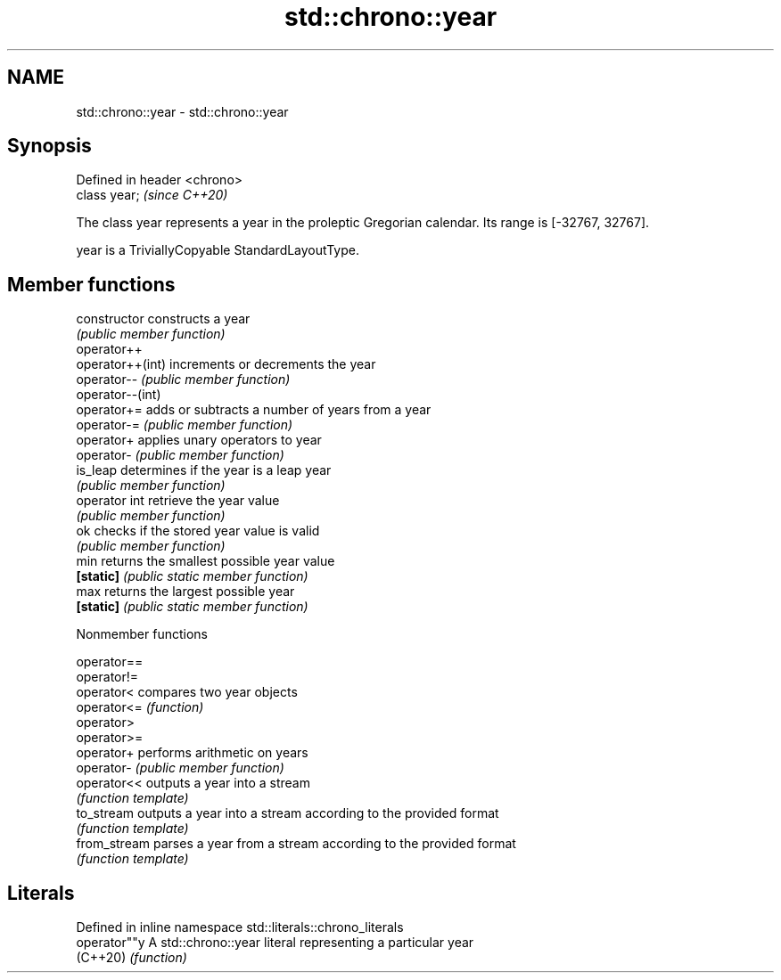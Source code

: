 .TH std::chrono::year 3 "2020.03.24" "http://cppreference.com" "C++ Standard Libary"
.SH NAME
std::chrono::year \- std::chrono::year

.SH Synopsis
   Defined in header <chrono>
   class year;                 \fI(since C++20)\fP

   The class year represents a year in the proleptic Gregorian calendar. Its range is [-32767, 32767].

   year is a TriviallyCopyable StandardLayoutType.

.SH Member functions

   constructor     constructs a year
                   \fI(public member function)\fP
   operator++
   operator++(int) increments or decrements the year
   operator--      \fI(public member function)\fP
   operator--(int)
   operator+=      adds or subtracts a number of years from a year
   operator-=      \fI(public member function)\fP
   operator+       applies unary operators to year
   operator-       \fI(public member function)\fP
   is_leap         determines if the year is a leap year
                   \fI(public member function)\fP
   operator int    retrieve the year value
                   \fI(public member function)\fP
   ok              checks if the stored year value is valid
                   \fI(public member function)\fP
   min             returns the smallest possible year value
   \fB[static]\fP        \fI(public static member function)\fP
   max             returns the largest possible year
   \fB[static]\fP        \fI(public static member function)\fP

  Nonmember functions

   operator==
   operator!=
   operator<   compares two year objects
   operator<=  \fI(function)\fP
   operator>
   operator>=
   operator+   performs arithmetic on years
   operator-   \fI(public member function)\fP
   operator<<  outputs a year into a stream
               \fI(function template)\fP
   to_stream   outputs a year into a stream according to the provided format
               \fI(function template)\fP
   from_stream parses a year from a stream according to the provided format
               \fI(function template)\fP

.SH Literals

   Defined in inline namespace std::literals::chrono_literals
   operator""y  A std::chrono::year literal representing a particular year
   (C++20)      \fI(function)\fP
